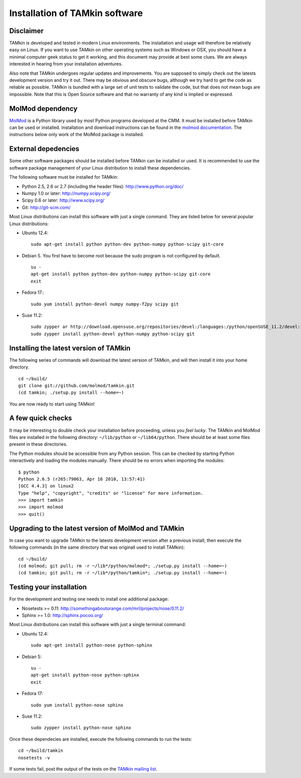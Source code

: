 Installation of TAMkin software
###############################


Disclaimer
==========

TAMkin is developed and tested in modern Linux environments. The
installation and usage will therefore be relatively easy on Linux. If you want
to use TAMkin on other operating systems such as Windows or OSX, you should
have a minimal computer geek status to get it working, and this document may
provide at best some clues. We are always interested in hearing from your
installation adventures.

Also note that TAMkin undergoes regular updates and improvements. You are
supposed to simply check out the latests development version and try it out.
There may be obvious and obscure bugs, although we try hard to get the code as
reliable as possible. TAMkin is bundled with a large set of unit tests to
validate the code, but that does not mean bugs are impossible. Note that this is
Open Source software and that no warranty of any kind is implied or expressed.


MolMod dependency
=================

`MolMod <http://molmod.github.com/molmod/>`_ is a Python library used by most
Python programs developed at the CMM. It must be installed before TAMkin can
be used or installed. Installation and download instructions can be found in the
`molmod documentation <http://molmod.github.com/molmod/tutorial/install.html>`_.
The instructions below only work of the MolMod package is installed.


External depedencies
====================

Some other software packages should be installed before TAMkin can be installed
or used. It is recommended to use the software package management of your Linux
distribution to install these dependencies.

The following software must be installed for TAMkin:

* Python 2.5, 2.6 or 2.7 (including the header files): http://www.python.org/doc/
* Numpy 1.0 or later: http://numpy.scipy.org/
* Scipy 0.6 or later: http://www.scipy.org/
* Git: http://git-scm.com/

Most Linux distributions can install this software with just a single command.
They are listed below for several popular Linux distributions:

* Ubuntu 12.4::

    sudo apt-get install python python-dev python-numpy python-scipy git-core

* Debian 5. You first have to become root because the sudo program is not
  configured by default. ::

    su -
    apt-get install python python-dev python-numpy python-scipy git-core
    exit

* Fedora 17.::

    sudo yum install python-devel numpy numpy-f2py scipy git

* Suse 11.2::

    sudo zypper ar http://download.opensuse.org/repositories/devel:/languages:/python/openSUSE_11.2/devel:languages:python.repo
    sudo zypper install python-devel python-numpy python-scipy git


Installing the latest version of TAMkin
=======================================

The following series of commands will download the latest version of TAMkin, and
will then install it into your home directory.  ::

    cd ~/build/
    git clone git://github.com/molmod/tamkin.git
    (cd tamkin; ./setup.py install --home=~)

You are now ready to start using TAMkin!


A few quick checks
==================

It may be interesting to double check your installation before proceeding,
unless you `feel lucky`. The TAMkin and MolMod files are installed in the
following directory: ``~/lib/python`` or ``~/lib64/python``. There should be at
least some files present in these directories.

The Python modules should be accessible from any Python session. This can be
checked by starting Python interactively and loading the modules manually. There
should be no errors when importing the modules::

    $ python
    Python 2.6.5 (r265:79063, Apr 16 2010, 13:57:41)
    [GCC 4.4.3] on linux2
    Type "help", "copyright", "credits" or "license" for more information.
    >>> import tamkin
    >>> import molmod
    >>> quit()


Upgrading to the latest version of MolMod and TAMkin
====================================================

In case you want to upgrade TAMkin to the latests development version after a
previous install, then execute the following commands (in the same directory
that was originall used to install TAMkin)::

    cd ~/build/
    (cd molmod; git pull; rm -r ~/lib*/python/molmod*; ./setup.py install --home=~)
    (cd tamkin; git pull; rm -r ~/lib*/python/tamkin*; ./setup.py install --home=~)


Testing your installation
=========================

For the development and testing one needs to install one additional package:

* Nosetests >= 0.11: http://somethingaboutorange.com/mrl/projects/nose/0.11.2/
* Sphinx >= 1.0: http://sphinx.pocoo.org/

Most Linux distributions can install this software with just a single terminal command:

* Ubuntu 12.4::

    sudo apt-get install python-nose python-sphinx

* Debian 5::

    su -
    apt-get install python-nose python-sphinx
    exit

* Fedora 17::

    sudo yum install python-nose sphinx

* Suse 11.2::

    sudo zypper install python-nose sphinx

Once these dependecies are installed, execute the following commands to run the
tests::

    cd ~/build/tamkin
    nosetests -v

If some tests fail, post the output of the tests on the `TAMkin
mailing list <https://groups.google.com/forum/#!forum/tamkin>`_.
